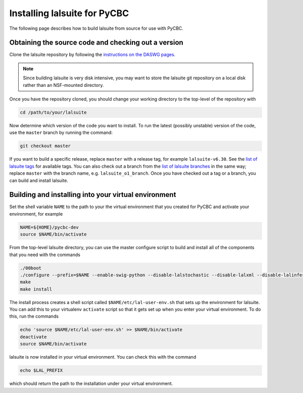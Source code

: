 .. _lalsuite_install:

##############################################
Installing lalsuite for PyCBC
##############################################

The following page describes how to build lalsuite from source for use with PyCBC. 

====================================================
Obtaining the source code and checking out a version
====================================================

Clone the lalsuite repository by following the `instructions on the DASWG pages <https://www.lsc-group.phys.uwm.edu/daswg/docs/howto/advanced-lalsuite-git.html#clone>`_. 

.. note::

    Since building lalsuite is very disk intensive, you may want to store the lalsuite git repository on a local disk rather than an NSF-mounted directory. 

Once you have the repository cloned, you should change your working directory to the top-level of the repository with 

.. code-block:: bash

    cd /path/to/your/lalsuite

Now determine which version of the code you want to install. To run the latest (possibly unstable) version of the code, use the ``master`` branch by running the command:

.. code-block:: bash

    git checkout master

If you want to build a specific release, replace ``master`` with a release tag, for example ``lalsuite-v6.30``. See the `list of lalsuite tags <https://ligo-vcs.phys.uwm.edu/cgit/lalsuite/refs/tags>`_ for available tags. You can also check out a branch from the `list of lalsuite branches <https://ligo-vcs.phys.uwm.edu/cgit/lalsuite/refs/heads>`_ in the same way; replace ``master`` with the branch name, e.g. ``lalsuite_o1_branch``.  Once you have checked out a tag or a branch, you can build and install lalsuite.


=====================================================
Building and installing into your virtual environment
=====================================================

Set the shell variable ``NAME`` to the path to your the virtual environment that you created for PyCBC and activate your environment, for example

.. code-block:: bash

    NAME=${HOME}/pycbc-dev
    source $NAME/bin/activate

From the top-level lalsuite directory, you can use the master configure script to build and install all of the components that you need with the commands 

.. code-block:: bash

    ./00boot 
    ./configure --prefix=$NAME --enable-swig-python --disable-lalstochastic --disable-lalxml --disable-lalinference --disable-laldetchar --disable-lalburst
    make
    make install

The install process creates a shell script called ``$NAME/etc/lal-user-env.sh`` that sets up the environment for lalsuite. You can add this to your virtualenv ``activate`` script so that it gets set up when you enter your virtual environment. To do this, run the commands

.. code-block:: bash

    echo 'source $NAME/etc/lal-user-env.sh' >> $NAME/bin/activate
    deactivate
    source $NAME/bin/activate

lalsuite is now installed in your virtual environment. You can check this with the command

.. code-block:: bash

    echo $LAL_PREFIX

which should return the path to the installation under your virtual environment.



